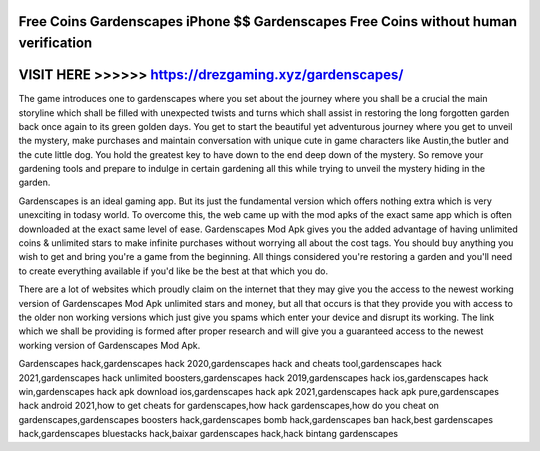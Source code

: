 Free Coins Gardenscapes iPhone $$ Gardenscapes Free Coins without human verification
====================================================================================



VISIT HERE >>>>>> https://drezgaming.xyz/gardenscapes/
======================================================



The game introduces one to gardenscapes where you set about the journey where you shall be a crucial the main storyline which shall be filled with unexpected twists and turns which shall assist in restoring the long forgotten garden back once again to its green golden days. You get to start the beautiful yet adventurous journey where you get to unveil the mystery, make purchases and maintain conversation with unique cute in game characters like Austin,the butler and the cute little dog. You hold the greatest key to have down to the end deep down of the mystery. So remove your gardening tools and prepare to indulge in certain gardening all this while trying to unveil the mystery hiding in the garden.

Gardenscapes is an ideal gaming app. But its just the fundamental version which offers nothing extra which is very unexciting in todasy world. To overcome this, the web came up with the mod apks of the exact same app which is often downloaded at the exact same level of ease. Gardenscapes Mod Apk gives you the added advantage of having unlimited coins & unlimited stars to make infinite purchases without worrying all about the cost tags. You should buy anything you wish to get and bring you're a game from the beginning. All things considered you're restoring a garden and you'll need to create everything available if you'd like be the best at that which you do.

There are a lot of websites which proudly claim on the internet that they may give you the access to the newest working version of Gardenscapes Mod Apk unlimited stars and money, but all that occurs is that they provide you with access to the older non working versions which just give you spams which enter your device and disrupt its working. The link which we shall be providing is formed after proper research and will give you a guaranteed access to the newest working version of Gardenscapes Mod Apk.

Gardenscapes hack,gardenscapes hack 2020,gardenscapes hack and cheats tool,gardenscapes hack 2021,gardenscapes hack unlimited boosters,gardenscapes hack 2019,gardenscapes hack ios,gardenscapes hack win,gardenscapes hack apk download ios,gardenscapes hack apk 2021,gardenscapes hack apk pure,gardenscapes hack android 2021,how to get cheats for gardenscapes,how hack gardenscapes,how do you cheat on gardenscapes,gardenscapes boosters hack,gardenscapes bomb hack,gardenscapes ban hack,best gardenscapes hack,gardenscapes bluestacks hack,baixar gardenscapes hack,hack bintang gardenscapes
